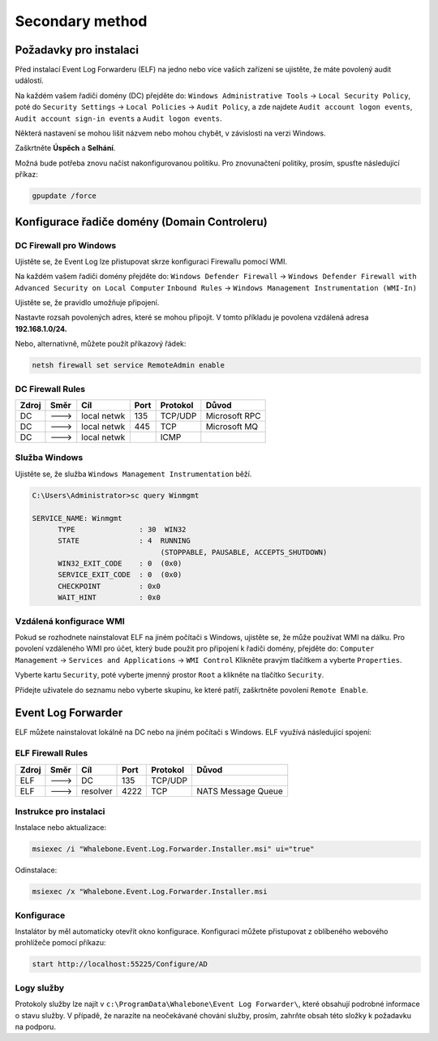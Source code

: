 ============================
Secondary method
============================

**************************
Požadavky pro instalaci
**************************

Před instalací Event Log Forwarderu (ELF) na jedno nebo více vašich zařízení se ujistěte, že máte povolený audit událostí.

Na každém vašem řadiči domény (DC) přejděte do:
``Windows Administrative Tools`` → ``Local Security Policy``, poté do
``Security Settings`` → ``Local Policies`` → ``Audit Policy``, a zde najdete
``Audit account logon events``, ``Audit account sign-in events`` a  ``Audit logon events``. 

Některá nastavení se mohou lišit názvem nebo mohou chybět, v závislosti na verzi Windows.

.. image:: ./img/ad-integration-1.png
   :align: center

Zaškrtněte **Úspěch** a **Selhání**.

.. image:: ./img/ad-integration-2.png
   :align: center

Možná bude potřeba znovu načíst nakonfigurovanou politiku. Pro znovunačtení politiky, prosím, spusťte následující příkaz:

.. code-block:: shell

   gpupdate /force


*******************************
Konfigurace řadiče domény (Domain Controleru)
*******************************

DC Firewall pro Windows
======================

Ujistěte se, že Event Log lze přistupovat skrze konfiguraci Firewallu pomocí WMI.

Na každém vašem řadiči domény přejděte do:
``Windows Defender Firewall`` → ``Windows Defender Firewall with Advanced Security on Local Computer`` 
``Inbound Rules`` → ``Windows Management Instrumentation (WMI-In)``


Ujistěte se, že pravidlo umožňuje připojení.

.. image:: ./img/ad-integration-3.png
   :align: center

Nastavte rozsah povolených adres, které se mohou připojit. V tomto příkladu je povolena vzdálená adresa **192.168.1.0/24.**

.. image:: ./img/ad-integration-4.png
   :align: center

Nebo, alternativně, můžete použít příkazový řádek:
   
.. code-block:: shell

   netsh firewall set service RemoteAdmin enable


DC Firewall Rules
=================

====== ========= =========== ==== ========= ===========================
Zdroj  Směr      Cíl         Port Protokol  Důvod
====== ========= =========== ==== ========= ===========================
DC     --->      local netwk 135  TCP/UDP   Microsoft RPC	
DC     --->      local netwk 445  TCP       Microsoft MQ	
DC     --->      local netwk      ICMP      	
====== ========= =========== ==== ========= ===========================


Služba Windows
===============

Ujistěte se, že služba ``Windows Management Instrumentation`` běží.

.. code-block:: shell

   C:\Users\Administrator>sc query Winmgmt

   SERVICE_NAME: Winmgmt
         TYPE               : 30  WIN32
         STATE              : 4  RUNNING
                                 (STOPPABLE, PAUSABLE, ACCEPTS_SHUTDOWN)
         WIN32_EXIT_CODE    : 0  (0x0)
         SERVICE_EXIT_CODE  : 0  (0x0)
         CHECKPOINT         : 0x0
         WAIT_HINT          : 0x0

.. image:: ./img/ad-integration-5.png
   :align: center


Vzdálená konfigurace WMI
========================

Pokud se rozhodnete nainstalovat ELF na jiném počítači s Windows, ujistěte se, že může používat WMI na dálku. Pro povolení vzdáleného WMI pro účet, který bude použit pro připojení k řadiči domény, přejděte do:
``Computer Management`` → ``Services and Applications`` → ``WMI Control``
Klikněte pravým tlačítkem a vyberte ``Properties``.

.. image:: ./img/ad-integration-6.png
   :align: center

Vyberte kartu ``Security``, poté vyberte jmenný prostor ``Root`` a klikněte na tlačítko ``Security``.

.. image:: ./img/ad-integration-7.png
   :align: center

Přidejte uživatele do seznamu nebo vyberte skupinu, ke které patří, zaškrtněte povolení ``Remote Enable``.

.. image:: ./img/ad-integration-8.png
   :align: center

*******************
Event Log Forwarder 
*******************

ELF můžete nainstalovat lokálně na DC nebo na jiném počítači s Windows. ELF využívá následující spojení:


ELF Firewall Rules
==================

====== ========= =========== ==== ========= ===========================
Zdroj  Směr      Cíl         Port Protokol  Důvod
====== ========= =========== ==== ========= ===========================
ELF    --->      DC          135  TCP/UDP 
ELF    --->      resolver    4222 TCP	     NATS Message Queue
====== ========= =========== ==== ========= ===========================


Instrukce pro instalaci
=======================

Instalace nebo aktualizace:

.. code-block:: shell

   msiexec /i "Whalebone.Event.Log.Forwarder.Installer.msi" ui="true"

Odinstalace:

.. code-block:: shell

   msiexec /x "Whalebone.Event.Log.Forwarder.Installer.msi

Konfigurace
===========

Instalátor by měl automaticky otevřít okno konfigurace. Konfiguraci můžete přistupovat z oblíbeného webového prohlížeče pomocí příkazu:

.. code-block:: shell

   start http://localhost:55225/Configure/AD

.. image:: ./img/ad-integration-9.png
   :align: center

Logy služby
===========

Protokoly služby lze najít v ``c:\ProgramData\Whalebone\Event Log Forwarder\``, které obsahují podrobné informace o stavu služby. V případě, že narazíte na neočekávané chování služby, prosím, zahrňte obsah této složky k požadavku na podporu.